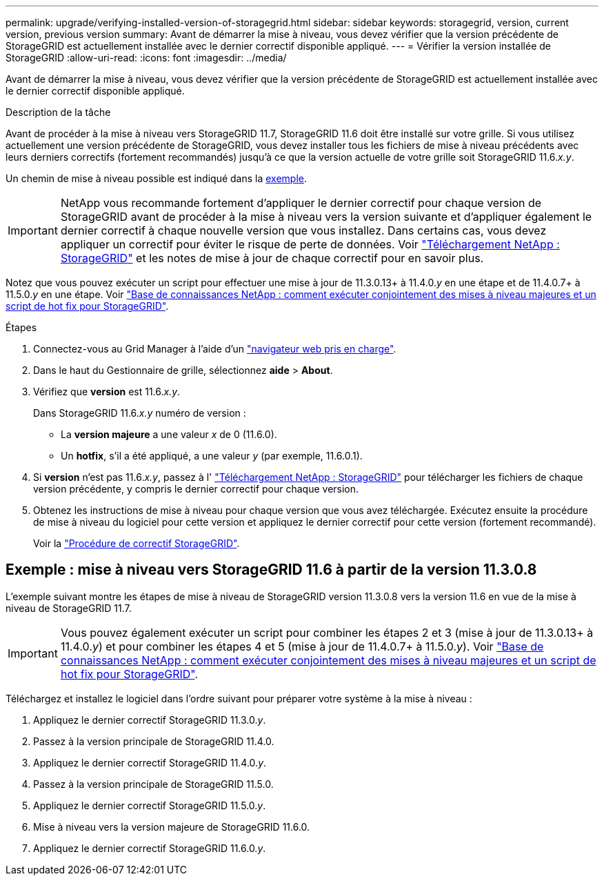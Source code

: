 ---
permalink: upgrade/verifying-installed-version-of-storagegrid.html 
sidebar: sidebar 
keywords: storagegrid, version, current version, previous version 
summary: Avant de démarrer la mise à niveau, vous devez vérifier que la version précédente de StorageGRID est actuellement installée avec le dernier correctif disponible appliqué. 
---
= Vérifier la version installée de StorageGRID
:allow-uri-read: 
:icons: font
:imagesdir: ../media/


[role="lead"]
Avant de démarrer la mise à niveau, vous devez vérifier que la version précédente de StorageGRID est actuellement installée avec le dernier correctif disponible appliqué.

.Description de la tâche
Avant de procéder à la mise à niveau vers StorageGRID 11.7, StorageGRID 11.6 doit être installé sur votre grille. Si vous utilisez actuellement une version précédente de StorageGRID, vous devez installer tous les fichiers de mise à niveau précédents avec leurs derniers correctifs (fortement recommandés) jusqu'à ce que la version actuelle de votre grille soit StorageGRID 11.6._x.y_.

Un chemin de mise à niveau possible est indiqué dans la <<Exemple : mise à niveau vers StorageGRID 11.6 à partir de la version 11.3.0.8,exemple>>.


IMPORTANT: NetApp vous recommande fortement d'appliquer le dernier correctif pour chaque version de StorageGRID avant de procéder à la mise à niveau vers la version suivante et d'appliquer également le dernier correctif à chaque nouvelle version que vous installez. Dans certains cas, vous devez appliquer un correctif pour éviter le risque de perte de données. Voir https://mysupport.netapp.com/site/products/all/details/storagegrid/downloads-tab["Téléchargement NetApp : StorageGRID"^] et les notes de mise à jour de chaque correctif pour en savoir plus.

Notez que vous pouvez exécuter un script pour effectuer une mise à jour de 11.3.0.13+ à 11.4.0._y_ en une étape et de 11.4.0.7+ à 11.5.0._y_ en une étape. Voir https://kb.netapp.com/Advice_and_Troubleshooting/Hybrid_Cloud_Infrastructure/StorageGRID/How_to_run_combined_major_upgrade_and_hotfix_script_for_StorageGRID["Base de connaissances NetApp : comment exécuter conjointement des mises à niveau majeures et un script de hot fix pour StorageGRID"^].

.Étapes
. Connectez-vous au Grid Manager à l'aide d'un link:../admin/web-browser-requirements.html["navigateur web pris en charge"].
. Dans le haut du Gestionnaire de grille, sélectionnez *aide* > *About*.
. Vérifiez que *version* est 11.6._x.y_.
+
Dans StorageGRID 11.6._x.y_ numéro de version :

+
** La *version majeure* a une valeur _x_ de 0 (11.6.0).
** Un *hotfix*, s'il a été appliqué, a une valeur _y_ (par exemple, 11.6.0.1).


. Si *version* n'est pas 11.6._x.y_, passez à l' https://mysupport.netapp.com/site/products/all/details/storagegrid/downloads-tab["Téléchargement NetApp : StorageGRID"^] pour télécharger les fichiers de chaque version précédente, y compris le dernier correctif pour chaque version.
. Obtenez les instructions de mise à niveau pour chaque version que vous avez téléchargée. Exécutez ensuite la procédure de mise à niveau du logiciel pour cette version et appliquez le dernier correctif pour cette version (fortement recommandé).
+
Voir la link:../maintain/storagegrid-hotfix-procedure.html["Procédure de correctif StorageGRID"].





== Exemple : mise à niveau vers StorageGRID 11.6 à partir de la version 11.3.0.8

L'exemple suivant montre les étapes de mise à niveau de StorageGRID version 11.3.0.8 vers la version 11.6 en vue de la mise à niveau de StorageGRID 11.7.


IMPORTANT: Vous pouvez également exécuter un script pour combiner les étapes 2 et 3 (mise à jour de 11.3.0.13+ à 11.4.0._y_) et pour combiner les étapes 4 et 5 (mise à jour de 11.4.0.7+ à 11.5.0._y_). Voir https://kb.netapp.com/Advice_and_Troubleshooting/Hybrid_Cloud_Infrastructure/StorageGRID/How_to_run_combined_major_upgrade_and_hotfix_script_for_StorageGRID["Base de connaissances NetApp : comment exécuter conjointement des mises à niveau majeures et un script de hot fix pour StorageGRID"^].

Téléchargez et installez le logiciel dans l'ordre suivant pour préparer votre système à la mise à niveau :

. Appliquez le dernier correctif StorageGRID 11.3.0._y_.
. Passez à la version principale de StorageGRID 11.4.0.
. Appliquez le dernier correctif StorageGRID 11.4.0._y_.
. Passez à la version principale de StorageGRID 11.5.0.
. Appliquez le dernier correctif StorageGRID 11.5.0._y_.
. Mise à niveau vers la version majeure de StorageGRID 11.6.0.
. Appliquez le dernier correctif StorageGRID 11.6.0._y_.

